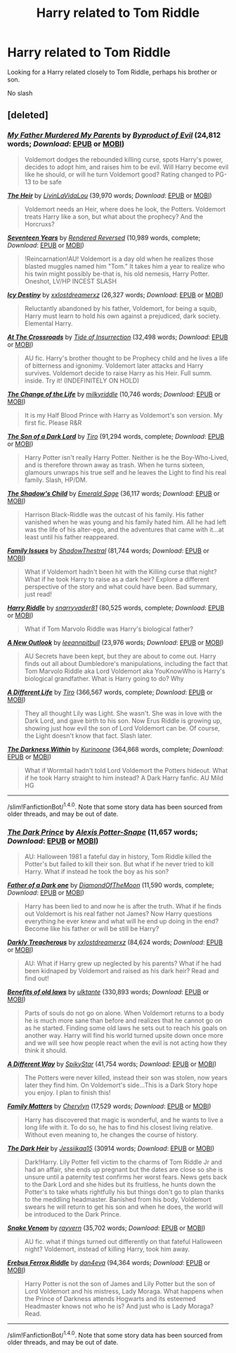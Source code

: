 #+TITLE: Harry related to Tom Riddle

* Harry related to Tom Riddle
:PROPERTIES:
:Author: Myradinn
:Score: 5
:DateUnix: 1488285016.0
:DateShort: 2017-Feb-28
:FlairText: Request
:END:
Looking for a Harry related closely to Tom Riddle, perhaps his brother or son.

No slash


** [deleted]
:PROPERTIES:
:Score: 1
:DateUnix: 1488328209.0
:DateShort: 2017-Mar-01
:END:

*** [[http://www.fanfiction.net/s/1474506/1/][*/My Father Murdered My Parents/*]] by [[https://www.fanfiction.net/u/423063/Byproduct-of-Evil][/Byproduct of Evil/]] (24,812 words; /Download/: [[http://www.ff2ebook.com/old/ffn-bot/index.php?id=1474506&source=ff&filetype=epub][EPUB]] or [[http://www.ff2ebook.com/old/ffn-bot/index.php?id=1474506&source=ff&filetype=mobi][MOBI]])

#+begin_quote
  Voldemort dodges the rebounded killing curse, spots Harry's power, decides to adopt him, and raises him to be evil. Will Harry become evil like he should, or will he turn Voldemort good? Rating changed to PG-13 to be safe
#+end_quote

[[http://www.fanfiction.net/s/5217937/1/][*/The Heir/*]] by [[https://www.fanfiction.net/u/1959097/LivinLaVidaLou][/LivinLaVidaLou/]] (39,970 words; /Download/: [[http://www.ff2ebook.com/old/ffn-bot/index.php?id=5217937&source=ff&filetype=epub][EPUB]] or [[http://www.ff2ebook.com/old/ffn-bot/index.php?id=5217937&source=ff&filetype=mobi][MOBI]])

#+begin_quote
  Voldemort needs an Heir, where does he look, the Potters. Voldemort treats Harry like a son, but what about the prophecy? And the Horcruxs?
#+end_quote

[[http://www.fanfiction.net/s/10502178/1/][*/Seventeen Years/*]] by [[https://www.fanfiction.net/u/1674138/Rendered-Reversed][/Rendered Reversed/]] (10,989 words, complete; /Download/: [[http://www.ff2ebook.com/old/ffn-bot/index.php?id=10502178&source=ff&filetype=epub][EPUB]] or [[http://www.ff2ebook.com/old/ffn-bot/index.php?id=10502178&source=ff&filetype=mobi][MOBI]])

#+begin_quote
  !Reincarnation!AU! Voldemort is a day old when he realizes those blasted muggles named him "Tom." It takes him a year to realize who his twin might possibly be-that is, his old nemesis, Harry Potter. Oneshot, LV/HP INCEST SLASH
#+end_quote

[[http://www.fanfiction.net/s/2629731/1/][*/Icy Destiny/*]] by [[https://www.fanfiction.net/u/486756/xxlostdreamerxz][/xxlostdreamerxz/]] (26,327 words; /Download/: [[http://www.ff2ebook.com/old/ffn-bot/index.php?id=2629731&source=ff&filetype=epub][EPUB]] or [[http://www.ff2ebook.com/old/ffn-bot/index.php?id=2629731&source=ff&filetype=mobi][MOBI]])

#+begin_quote
  Reluctantly abandoned by his father, Voldemort, for being a squib, Harry must learn to hold his own against a prejudiced, dark society. Elemental Harry.
#+end_quote

[[http://www.fanfiction.net/s/2263495/1/][*/At The Crossroads/*]] by [[https://www.fanfiction.net/u/716559/Tide-of-Insurrection][/Tide of Insurrection/]] (32,498 words; /Download/: [[http://www.ff2ebook.com/old/ffn-bot/index.php?id=2263495&source=ff&filetype=epub][EPUB]] or [[http://www.ff2ebook.com/old/ffn-bot/index.php?id=2263495&source=ff&filetype=mobi][MOBI]])

#+begin_quote
  AU fic. Harry's brother thought to be Prophecy child and he lives a life of bitterness and ignonimy. Voldemort later attacks and Harry survives. Voldemort decide to raise Harry as his Heir. Full summ. inside. Try it! (INDEFINITELY ON HOLD)
#+end_quote

[[http://www.fanfiction.net/s/2384908/1/][*/The Change of the Life/*]] by [[https://www.fanfiction.net/u/806785/milkyriddle][/milkyriddle/]] (10,746 words; /Download/: [[http://www.ff2ebook.com/old/ffn-bot/index.php?id=2384908&source=ff&filetype=epub][EPUB]] or [[http://www.ff2ebook.com/old/ffn-bot/index.php?id=2384908&source=ff&filetype=mobi][MOBI]])

#+begin_quote
  It is my Half Blood Prince with Harry as Voldemort's son version. My first fic. Please R&R
#+end_quote

[[http://www.fanfiction.net/s/6606862/1/][*/The Son of a Dark Lord/*]] by [[https://www.fanfiction.net/u/1274947/Tiro][/Tiro/]] (91,294 words, complete; /Download/: [[http://www.ff2ebook.com/old/ffn-bot/index.php?id=6606862&source=ff&filetype=epub][EPUB]] or [[http://www.ff2ebook.com/old/ffn-bot/index.php?id=6606862&source=ff&filetype=mobi][MOBI]])

#+begin_quote
  Harry Potter isn't really Harry Potter. Neither is he the Boy-Who-Lived, and is therefore thrown away as trash. When he turns sixteen, glamours unwraps his true self and he leaves the Light to find his real family. Slash, HP/DM.
#+end_quote

[[http://www.fanfiction.net/s/6400683/1/][*/The Shadow's Child/*]] by [[https://www.fanfiction.net/u/2148977/Emerald-Sage][/Emerald Sage/]] (36,117 words; /Download/: [[http://www.ff2ebook.com/old/ffn-bot/index.php?id=6400683&source=ff&filetype=epub][EPUB]] or [[http://www.ff2ebook.com/old/ffn-bot/index.php?id=6400683&source=ff&filetype=mobi][MOBI]])

#+begin_quote
  Harrison Black-Riddle was the outcast of his family. His father vanished when he was young and his family hated him. All he had left was the life of his alter-ego, and the adventures that came with it...at least until his father reappeared.
#+end_quote

[[http://www.fanfiction.net/s/1606443/1/][*/Family Issues/*]] by [[https://www.fanfiction.net/u/433684/ShadowThestral][/ShadowThestral/]] (81,744 words; /Download/: [[http://www.ff2ebook.com/old/ffn-bot/index.php?id=1606443&source=ff&filetype=epub][EPUB]] or [[http://www.ff2ebook.com/old/ffn-bot/index.php?id=1606443&source=ff&filetype=mobi][MOBI]])

#+begin_quote
  What if Voldemort hadn't been hit with the Killing curse that night? What if he took Harry to raise as a dark heir? Explore a different perspective of the story and what could have been. Bad summary, just read!
#+end_quote

[[http://www.fanfiction.net/s/3367625/1/][*/Harry Riddle/*]] by [[https://www.fanfiction.net/u/1204448/snarryvader81][/snarryvader81/]] (80,525 words, complete; /Download/: [[http://www.ff2ebook.com/old/ffn-bot/index.php?id=3367625&source=ff&filetype=epub][EPUB]] or [[http://www.ff2ebook.com/old/ffn-bot/index.php?id=3367625&source=ff&filetype=mobi][MOBI]])

#+begin_quote
  What if Tom Marvolo Riddle was Harry's biological father?
#+end_quote

[[http://www.fanfiction.net/s/3738354/1/][*/A New Outlook/*]] by [[https://www.fanfiction.net/u/976938/leeannpitbull][/leeannpitbull/]] (23,976 words; /Download/: [[http://www.ff2ebook.com/old/ffn-bot/index.php?id=3738354&source=ff&filetype=epub][EPUB]] or [[http://www.ff2ebook.com/old/ffn-bot/index.php?id=3738354&source=ff&filetype=mobi][MOBI]])

#+begin_quote
  AU Secrets have been kept, but they are about to come out. Harry finds out all about Dumbledore's manipulations, including the fact that Tom Marvolo Riddle aka Lord Voldemort aka YouKnowWho is Harry's biological grandfather. What is Harry going to do? Why
#+end_quote

[[http://www.fanfiction.net/s/3974539/1/][*/A Different Life/*]] by [[https://www.fanfiction.net/u/1274947/Tiro][/Tiro/]] (366,567 words, complete; /Download/: [[http://www.ff2ebook.com/old/ffn-bot/index.php?id=3974539&source=ff&filetype=epub][EPUB]] or [[http://www.ff2ebook.com/old/ffn-bot/index.php?id=3974539&source=ff&filetype=mobi][MOBI]])

#+begin_quote
  They all thought Lily was Light. She wasn't. She was in love with the Dark Lord, and gave birth to his son. Now Erus Riddle is growing up, showing just how evil the son of Lord Voldemort can be. Of course, the Light doesn't know that fact. Slash later.
#+end_quote

[[http://www.fanfiction.net/s/2913149/1/][*/The Darkness Within/*]] by [[https://www.fanfiction.net/u/1034541/Kurinoone][/Kurinoone/]] (364,868 words, complete; /Download/: [[http://www.ff2ebook.com/old/ffn-bot/index.php?id=2913149&source=ff&filetype=epub][EPUB]] or [[http://www.ff2ebook.com/old/ffn-bot/index.php?id=2913149&source=ff&filetype=mobi][MOBI]])

#+begin_quote
  What if Wormtail hadn't told Lord Voldemort the Potters hideout. What if he took Harry straight to him instead? A Dark Harry fanfic. AU Mild HG
#+end_quote

--------------

/slim!FanfictionBot/^{1.4.0}. Note that some story data has been sourced from older threads, and may be out of date.
:PROPERTIES:
:Author: FanfictionBot
:Score: 1
:DateUnix: 1488328224.0
:DateShort: 2017-Mar-01
:END:


*** [[http://www.fanfiction.net/s/1598098/1/][*/The Dark Prince/*]] by [[https://www.fanfiction.net/u/405851/Alexis-Potter-Snape][/Alexis Potter-Snape/]] (11,657 words; /Download/: [[http://www.ff2ebook.com/old/ffn-bot/index.php?id=1598098&source=ff&filetype=epub][EPUB]] or [[http://www.ff2ebook.com/old/ffn-bot/index.php?id=1598098&source=ff&filetype=mobi][MOBI]])

#+begin_quote
  AU: Halloween 1981 a fateful day in history, Tom Riddle killed the Potter's but failed to kill their son. But what if he never tried to kill Harry. What if instead he took the boy as his son?
#+end_quote

[[http://www.fanfiction.net/s/3151731/1/][*/Father of a Dark one/*]] by [[https://www.fanfiction.net/u/750988/DiamondOfTheMoon][/DiamondOfTheMoon/]] (11,590 words, complete; /Download/: [[http://www.ff2ebook.com/old/ffn-bot/index.php?id=3151731&source=ff&filetype=epub][EPUB]] or [[http://www.ff2ebook.com/old/ffn-bot/index.php?id=3151731&source=ff&filetype=mobi][MOBI]])

#+begin_quote
  Harry has been lied to and now he is after the truth. What if he finds out Voldemort is his real father not James? Now Harry questions everything he ever knew and what will he end up doing in the end? Become like his father or will be still be Harry?
#+end_quote

[[http://www.fanfiction.net/s/2016398/1/][*/Darkly Treacherous/*]] by [[https://www.fanfiction.net/u/486756/xxlostdreamerxz][/xxlostdreamerxz/]] (84,624 words; /Download/: [[http://www.ff2ebook.com/old/ffn-bot/index.php?id=2016398&source=ff&filetype=epub][EPUB]] or [[http://www.ff2ebook.com/old/ffn-bot/index.php?id=2016398&source=ff&filetype=mobi][MOBI]])

#+begin_quote
  AU: What if Harry grew up neglected by his parents? What if he had been kidnaped by Voldemort and raised as his dark heir? Read and find out!
#+end_quote

[[http://www.fanfiction.net/s/11540013/1/][*/Benefits of old laws/*]] by [[https://www.fanfiction.net/u/6680908/ulktante][/ulktante/]] (330,893 words; /Download/: [[http://www.ff2ebook.com/old/ffn-bot/index.php?id=11540013&source=ff&filetype=epub][EPUB]] or [[http://www.ff2ebook.com/old/ffn-bot/index.php?id=11540013&source=ff&filetype=mobi][MOBI]])

#+begin_quote
  Parts of souls do not go on alone. When Voldemort returns to a body he is much more sane than before and realizes that he cannot go on as he started. Finding some old laws he sets out to reach his goals on another way. Harry will find his world turned upsite down once more and we will see how people react when the evil is not acting how they think it should.
#+end_quote

[[http://www.fanfiction.net/s/3735133/1/][*/A Different Way/*]] by [[https://www.fanfiction.net/u/1353420/SpikyStar][/SpikyStar/]] (41,754 words; /Download/: [[http://www.ff2ebook.com/old/ffn-bot/index.php?id=3735133&source=ff&filetype=epub][EPUB]] or [[http://www.ff2ebook.com/old/ffn-bot/index.php?id=3735133&source=ff&filetype=mobi][MOBI]])

#+begin_quote
  The Potters were never killed, instead their son was stolen, now years later they find him. On Voldemort's side...This is a Dark Story hope you enjoy. I plan to finish this!
#+end_quote

[[http://www.fanfiction.net/s/9901082/1/][*/Family Matters/*]] by [[https://www.fanfiction.net/u/1154493/Cherylyn][/Cherylyn/]] (17,529 words; /Download/: [[http://www.ff2ebook.com/old/ffn-bot/index.php?id=9901082&source=ff&filetype=epub][EPUB]] or [[http://www.ff2ebook.com/old/ffn-bot/index.php?id=9901082&source=ff&filetype=mobi][MOBI]])

#+begin_quote
  Harry has discovered that magic is wonderful, and he wants to live a long life with it. To do so, he has to find his closest living relative. Without even meaning to, he changes the course of history.
#+end_quote

[[http://archiveofourown.org/works/2046201][*/The Dark Heir/*]] by [[http://www.archiveofourown.org/users/Jessiikaa15/pseuds/Jessiikaa15][/Jessiikaa15/]] (30914 words; /Download/: [[http://archiveofourown.org/downloads/Je/Jessiikaa15/2046201/The%20Dark%20Heir.epub?updated_at=1416257163][EPUB]] or [[http://archiveofourown.org/downloads/Je/Jessiikaa15/2046201/The%20Dark%20Heir.mobi?updated_at=1416257163][MOBI]])

#+begin_quote
  Dark!Harry. Lily Potter fell victim to the charms of Tom Riddle Jr and had an affair, she ends up pregnant but the dates are close so she is unsure until a paternity test confirms her worst fears. News gets back to the Dark Lord and she hides but its fruitless, he hunts down the Potter's to take whats rightfully his but things don't go to plan thanks to the meddling headmaster. Banished from his body, Voldemort swears he will return to get his son and when he does, the world will be introduced to the Dark Prince.
#+end_quote

[[http://www.fanfiction.net/s/1364143/1/][*/Snake Venom/*]] by [[https://www.fanfiction.net/u/357985/rayvern][/rayvern/]] (35,702 words; /Download/: [[http://www.ff2ebook.com/old/ffn-bot/index.php?id=1364143&source=ff&filetype=epub][EPUB]] or [[http://www.ff2ebook.com/old/ffn-bot/index.php?id=1364143&source=ff&filetype=mobi][MOBI]])

#+begin_quote
  AU fic. what if things turned out differently on that fateful Halloween night? Voldemort, instead of killing Harry, took him away.
#+end_quote

[[http://www.fanfiction.net/s/4294884/1/][*/Erebus Ferrox Riddle/*]] by [[https://www.fanfiction.net/u/1280711/dan4eva][/dan4eva/]] (94,364 words; /Download/: [[http://www.ff2ebook.com/old/ffn-bot/index.php?id=4294884&source=ff&filetype=epub][EPUB]] or [[http://www.ff2ebook.com/old/ffn-bot/index.php?id=4294884&source=ff&filetype=mobi][MOBI]])

#+begin_quote
  Harry Potter is not the son of James and Lily Potter but the son of Lord Voldemort and his mistress, Lady Moraga. What happens when the Prince of Darkness attends Hogwarts and its esteemed Headmaster knows not who he is? And just who is Lady Moraga? Read.
#+end_quote

--------------

/slim!FanfictionBot/^{1.4.0}. Note that some story data has been sourced from older threads, and may be out of date.
:PROPERTIES:
:Author: FanfictionBot
:Score: 1
:DateUnix: 1488328237.0
:DateShort: 2017-Mar-01
:END:
